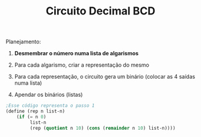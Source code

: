 #+Title: Circuito Decimal BCD

Planejamento:

1. *Desmembrar o número numa lista de algarismos*

2. Para cada algarismo, criar a representação do mesmo

3. Para cada representação, o circuito gera um binário (colocar as 4 saídas numa lista)

4. Apendar os binários (listas)

#+BEGIN_SRC scheme
;Esse código representa o passo 1
(define (rep n list-n)
    (if (= n 0)
         list-n
         (rep (quotient n 10) (cons (remainder n 10) list-n))))
#+END_SRC

